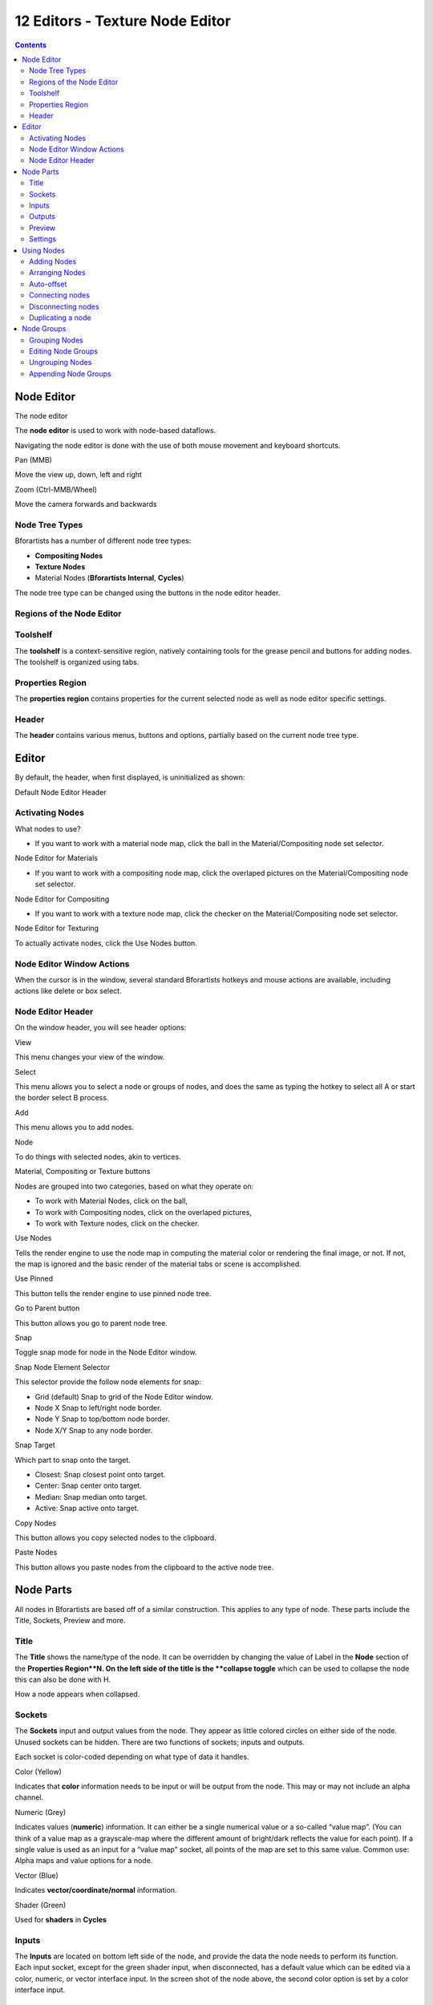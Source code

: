 ********************************
12 Editors - Texture Node Editor
********************************

.. contents:: Contents




Node Editor
===========

.. image:: graphics/12_Editors_-_Texture_Node_Editor/10000000000005680000036B53ACB6FDFC19C5B7.png

The node editor

The **node editor** is used to work with node-based dataflows.

Navigating the node editor is done with the use of both mouse movement and keyboard shortcuts.

Pan (MMB) 

Move the view up, down, left and right 

Zoom (Ctrl-MMB/Wheel) 

Move the camera forwards and backwards 



Node Tree Types
---------------

Bforartists has a number of different node tree types:

- **Compositing Nodes**
- **Texture Nodes**
- Material Nodes (**Bforartists Internal**, **Cycles**) 

The node tree type can be changed using the buttons in the node editor header.



Regions of the Node Editor
--------------------------



Toolshelf
---------

The **toolshelf** is a context-sensitive region, natively containing tools for the grease pencil and buttons for adding nodes. The toolshelf is organized using tabs.



Properties Region
-----------------

The **properties region** contains properties for the current selected node as well as node editor specific settings.



Header
------

The **header** contains various menus, buttons and options, partially based on the current node tree type.




Editor
======

By default, the header, when first displayed, is uninitialized as shown:

.. image:: graphics/12_Editors_-_Texture_Node_Editor/100000000000031100000018281D5BA842EAA28C.png

Default Node Editor Header



Activating Nodes
----------------

What nodes to use?

- If you want to work with a material node map, click the ball in the Material/Compositing node set selector. 

.. image:: graphics/12_Editors_-_Texture_Node_Editor/100000000000031100000018281D5BA842EAA28C.png

Node Editor for Materials

- If you want to work with a compositing node map, click the overlaped pictures on the Material/Compositing node set selector. 

.. image:: graphics/12_Editors_-_Texture_Node_Editor/100000000000025A0000001A9A9A8E8C2455FACE.png

Node Editor for Compositing

- If you want to work with a texture node map, click the checker on the Material/Compositing node set selector. 

.. image:: graphics/12_Editors_-_Texture_Node_Editor/100000000000034D000000197D0158F0ADD946A8.png

Node Editor for Texturing

To actually activate nodes, click the Use Nodes button.



Node Editor Window Actions
--------------------------

When the cursor is in the window, several standard Bforartists hotkeys and mouse actions are available, including actions like delete or box select.



Node Editor Header
------------------

On the window header, you will see header options:

View 

This menu changes your view of the window. 

Select

This menu allows you to select a node or groups of nodes, and does the same as typing the hotkey to select all A or start the border select B process. 

Add 

This menu allows you to add nodes. 

Node 

To do things with selected nodes, akin to vertices. 

Material, Compositing or Texture buttons 

Nodes are grouped into two categories, based on what they operate on: 

- To work with Material Nodes, click on the ball, 
- To work with Compositing nodes, click on the overlaped pictures, 
- To work with Texture nodes, click on the checker. 

Use Nodes 

Tells the render engine to use the node map in computing the material color or rendering the final image, or not. If not, the map is ignored and the basic render of the material tabs or scene is accomplished. 

Use Pinned 

This button tells the render engine to use pinned node tree. 

Go to Parent button 

This button allows you go to parent node tree. 

Snap 

Toggle snap mode for node in the Node Editor window. 

Snap Node Element Selector 

This selector provide the follow node elements for snap: 

- Grid (default) Snap to grid of the Node Editor window. 
- Node X Snap to left/right node border. 
- Node Y Snap to top/bottom node border. 
- Node X/Y Snap to any node border. 

Snap Target 

Which part to snap onto the target. 

- Closest: Snap closest point onto target. 
- Center: Snap center onto target. 
- Median: Snap median onto target. 
- Active: Snap active onto target. 

Copy Nodes 

This button allows you copy selected nodes to the clipboard. 

Paste Nodes 

This button allows you paste nodes from the clipboard to the active node tree. 




Node Parts
==========

All nodes in Bforartists are based off of a similar construction. This applies to any type of node. These parts include the Title, Sockets, Preview and more.

.. image:: graphics/12_Editors_-_Texture_Node_Editor/10000201000001500000021AD1A47030BABC1381.png



Title
-----

The **Title** shows the name/type of the node. It can be overridden by changing the value of Label in the **Node** section of the **Properties Region**N. On the left side of the title is the **collapse toggle** which can be used to collapse the node this can also be done with H.

.. image:: graphics/12_Editors_-_Texture_Node_Editor/10000201000000A200000048A78915E3EF733E3B.png

How a node appears when collapsed.



Sockets
-------

The **Sockets** input and output values from the node. They appear as little colored circles on either side of the node. Unused sockets can be hidden. There are two functions of sockets; inputs and outputs.

Each socket is color-coded depending on what type of data it handles.

Color (Yellow) 

Indicates that **color** information needs to be input or will be output from the node. This may or may not include an alpha channel. 

Numeric (Grey)

Indicates values (**numeric**) information. It can either be a single numerical value or a so-called “value map”. (You can think of a value map as a grayscale-map where the different amount of bright/dark reflects the value for each point). If a single value is used as an input for a “value map” socket, all points of the map are set to this same value. Common use: Alpha maps and value options for a node. 

Vector (Blue) 

Indicates **vector/coordinate/normal** information. 

Shader (Green) 

Used for **shaders** in **Cycles**



Inputs
------

The **Inputs** are located on bottom left side of the node, and provide the data the node needs to perform its function. Each input socket, except for the green shader input, when disconnected, has a default value which can be edited via a color, numeric, or vector interface input. In the screen shot of the node above, the second color option is set by a color interface input.



Outputs
-------

The **Outputs** are located on the top right side of the node, and can be connected to the input of nodes further down the node tree.



Preview
-------

On some nodes this shows a preview image of how the output data for a certain channel will appear. Usually it shows color data.

The preview can be toggled using the icon on the very top right hand corner of the node, next to the title.

.. image:: graphics/12_Editors_-_Texture_Node_Editor/1000020100000144000001153CF40CB96B8FB38B.png

How a node appears without the preview.



Settings
--------

Many nodes have settings which can affect the way they interact with inputs and outputs. Node settings are located below the outputs and above any inputs.

.. image:: graphics/12_Editors_-_Texture_Node_Editor/10000201000000FF0000012D5813C47F5637667C.png

An example of the controls on the chroma key node.




Using Nodes
===========



Adding Nodes
------------

Nodes are added in two ways to the node editor:

- By using the toolshelf which has buttons for adding nodes, organized with tabs, or 
- By using the Add menu



Arranging Nodes
---------------

In general, try to arrange your nodes within the window such that the image flows from left to right, top to bottom. Move a node by clicking on a benign area and drag it around. A node can be clicked almost anywhere to start dragging.



Auto-offset
-----------

**Auto-offset** is a feature that helps organizing node layouts interactively without interrupting the user workflow. When you drop a node with at least one input and one output socket onto an existing connection between two nodes, auto-offset will, depending on the direction setting, automatically move the left or right node away to make room for the new node.

.. image:: graphics/12_Editors_-_Texture_Node_Editor/100000000000036D000002055B0B1D16435C883D.png

Auto-offset is enabled by default, but it can be disabled from the node editor header.

You can toggle the offset direction while you are moving the node by pressing T.

The offset margin can be changed using the **Auto-offset Margin** setting in the editing section of the User Preferences.



Connecting nodes
----------------

LMB-click on a socket and drag. You will see a line coming out of it: This is called a **link** or **noodle**.

Keep dragging and connect the link to an input socket of another node, then release the LMB.

While multiple links can route out of an output socket, only a single link can be attached to an input socket.

To reposition the outgoing links of a node, rather than adding a new one, hold Ctrl while dragging from an output socket. This works for single as well as for multiple outgoing links.



Disconnecting nodes
-------------------

To break a link between sockets Ctrl-LMB-click in an empty area, near the link you want to disconnect, and drag: You will see a little cutter icon appearing at your mouse pointer. Move it over the link itself, and release the LMB.



Duplicating a node
------------------

Click LMB or RMB on the desidered node, press Duplicate and move the mouse away to see the duplicate of the selected node appeaing under the mouse pointer.

.. Note:: When you duplicate a node, the new node will be positioned ``exactly`` on top of the node that was duplicated. If you leave it there (and it’s quite easy to do so), you can ``not`` easily tell that there are ``two`` nodes there! When in doubt, grab a node and move it slightly to see if something’s lurking underneath.




Node Groups
===========

Both material and composite nodes can be grouped. Grouping nodes can simplify the node network layout in the node editor, making your material or composite ‘noodle’ (node network) easier to work with. Grouping nodes also creates what are called NodeGroups (inside a .blend file) or NodeTrees (when appending).

Conceptually, “grouping” allows you to specify a **set** of nodes that you can treat as though it were “just one node”. You can then re-use it one or more times in this or some other .blend file(s).

As an example: If you have created a material using nodes that you would like to use in another .blend file, you **could** simply append the material from one .blend file to another. However, what if you would like to create a new material, and use a branch from an existing material node network? You could re-create the branch. Or you could append the material to the new .blend file, then cut and paste the branch that you want into the new material. Both of these options work, but are not very efficient when working across different .blend files. A better method of re-use, for either material node branches or composite node networks, would be to create groups of nodes.

Once a group has been defined, it becomes an opaque object; a reusable software component. You can (if you choose) ignore exactly how it is **defined,** and simply use it as many times as you like.



Grouping Nodes
--------------

To create a node group, in the node editor, select the nodes you want to include, then choose Make Group. A node group will have a green title bar. All of the selected nodes will now be contained within the group node. Default naming for the node group is **NodeGroup,****NodeGroup.001** etc. There is a name field in the node group you can click into to change the name of the group. Change the name of the node group to something meaningful. When appending node groups from one .blend file to another, Bforartists does not make a distinction between material node groups or composite node groups, so it’s recommended some naming convention that will allow you to easily distinguish between the two types.

.. Note:: ``What not to include in your groups (all types of Node editors)``



Editing Node Groups
-------------------

With a group node selected, Tab expands the node to a window frame, and the individual nodes within it are shown. You can move them around, play with their individual controls, re-thread them internally, etc. just like you can if they were a normal part of your editor window. You will not be able, though, to thread them to a node outside the group; you have to use the external sockets on the side of the group node. To add or remove nodes from the group, you need to ungroup them.



Ungrouping Nodes
----------------

The Ungroup command removes the group and places the individual nodes into your editor workspace. No internal connections are lost, and now you can thread internal nodes to other nodes in your workspace.



Appending Node Groups
---------------------

Once you have appended a NodeTree to your .blend file, you can make use of it in the node editor by pressing Add > Group, then select the appended group. The “control panel” of the Group is the individual controls for the grouped nodes. You can change them by working with the Group node like any other node.

